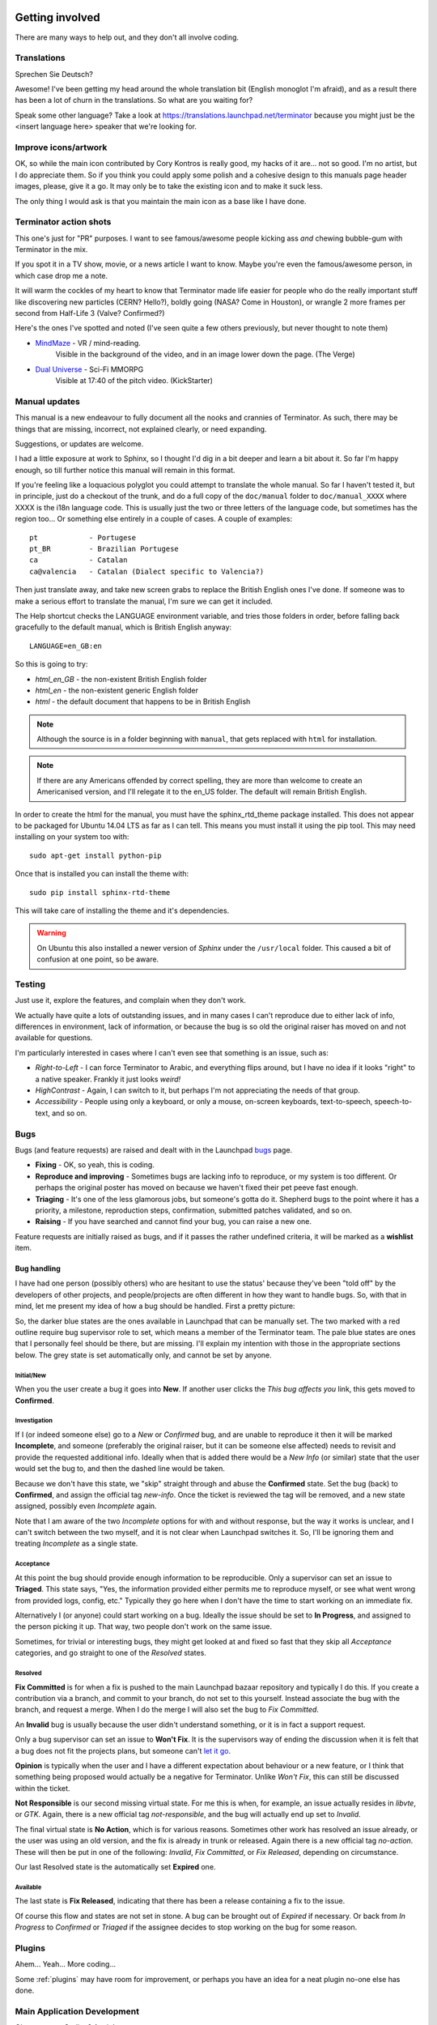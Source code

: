.. image:: imgs/icon_gettinginvolved.png
   :align: right
   :alt: Saefty first when breaking out the power tools.

=============================
Getting involved
=============================

There are many ways to help out, and they don't all involve coding.

-----------------------------
Translations
-----------------------------

Sprechen Sie Deutsch?

Awesome! I've been getting my head around the whole translation
bit (English monoglot I'm afraid), and as a result there has been
a lot of churn in the translations. So what are you waiting for?

Speak some other language? Take a look at
https://translations.launchpad.net/terminator because you might
just be the <insert language here> speaker that we're looking for.

-----------------------------
Improve icons/artwork
-----------------------------

OK, so while the main icon contributed by Cory Kontros is really
good, my hacks of it are... not so good. I'm no artist, but I do
appreciate them. So if you think you could apply some polish and
a cohesive design to this manuals page header images, please, give
it a go. It may only be to take the existing icon and to make it
suck less.

The only thing I would ask is that you maintain the main icon as
a base like I have done.

-----------------------------
Terminator action shots
-----------------------------

This one's just for "PR" purposes. I want to see famous/awesome
people kicking ass *and* chewing bubble-gum with Terminator in the
mix.

If you spot it in a TV show, movie, or a news article I want to
know. Maybe you're even the famous/awesome person, in which case
drop me a note.

It will warm the cockles of my heart to know that Terminator made
life easier for people who do the really important stuff like
discovering new particles (CERN? Hello?), boldly going (NASA? Come
in Houston), or wrangle 2 more frames per second from Half-Life 3
(Valve? Confirmed?)

Here's the ones I've spotted and noted (I've seen quite a few others
previously, but never thought to note them)

- `MindMaze`_ - VR / mind-reading.
    Visible in the background of the video, and in an image lower down
    the page. (The Verge)
- `Dual Universe`_ - Sci-Fi MMORPG
    Visible at 17:40 of the pitch video. (KickStarter)

.. _MindMaze: http://www.theverge.com/2015/3/3/8136405/mind-maze-mind-leap-thought-reading-virtual-reality-headset
.. _Dual Universe: https://www.kickstarter.com/projects/1949863330/dual-universe-civilization-building-sci-fi-mmorpg

-----------------------------
Manual updates
-----------------------------

This manual is a new endeavour to fully document all the nooks and
crannies of Terminator. As such, there may be things that are missing,
incorrect, not explained clearly, or need expanding.

Suggestions, or updates are welcome.

I had a little exposure at work to Sphinx, so I thought I'd dig in
a bit deeper and learn  a bit about it. So far I'm happy enough, so
till further notice this manual will remain in this format.

If you're feeling like a loquacious polyglot you could attempt to
translate the whole manual. So far I haven't tested it, but in
principle, just do a checkout of the trunk, and do a full copy of
the ``doc/manual`` folder to ``doc/manual_XXXX`` where XXXX is the
i18n language code. This is usually just the two or three letters of
the language code, but sometimes has the region too... Or something
else entirely in a couple of cases.  A couple of examples::

  pt            - Portugese
  pt_BR         - Brazilian Portugese
  ca            - Catalan
  ca@valencia   - Catalan (Dialect specific to Valencia?)
  
Then just translate away, and take new screen grabs to replace the
British English ones I've done. If someone was to make a serious
effort to translate the manual, I'm sure we can get it included.

The Help shortcut checks the LANGUAGE environment variable, and tries
those folders in order, before falling back gracefully to the default
manual, which is British English anyway::

  LANGUAGE=en_GB:en

So this is going to try:

+ *html_en_GB* - the non-existent British English folder
+ *html_en* - the non-existent generic English folder
+ *html* - the default document that happens to be in British English

.. note:: Although the source is in a folder beginning with ``manual``,
          that gets replaced with ``html`` for installation.

.. note:: If there are any Americans offended by correct spelling,
          they are more than welcome to create an Americanised
          version, and I'll relegate it to the en_US folder. The
          default will remain British English.

In order to create the html for the manual, you must have the
sphinx_rtd_theme package installed. This does not appear to be
packaged for Ubuntu 14.04 LTS as far as I can tell. This means you
must install it using the pip tool. This may need installing on your
system too with::

    sudo apt-get install python-pip

Once that is installed you can install the theme with::

    sudo pip install sphinx-rtd-theme

This will take care of installing the theme and it's dependencies.

.. warning:: On Ubuntu this also installed a newer version of *Sphinx*
             under the ``/usr/local`` folder. This caused a bit of
             confusion at one point, so be aware.

-----------------------------
Testing
-----------------------------

Just use it, explore the features, and complain when they don't work.

We actually have quite a lots of outstanding issues, and in many
cases I can't reproduce due to either lack of info, differences in
environment, lack of information, or because the bug is so old the
original raiser has moved on and not available for questions.

I'm particularly interested in cases where I can't even see that
something is an issue, such as:

- *Right-to-Left* - I can force Terminator to Arabic, and everything
  flips around, but I have no idea if it looks "right" to a native
  speaker. Frankly it just looks *weird!*
- *HighContrast* - Again, I can switch to it, but perhaps I'm not
  appreciating the needs of that group.
- *Accessibility* - People using only a keyboard, or only a mouse,
  on-screen keyboards, text-to-speech, speech-to-text, and so on.

-----------------------------
Bugs
-----------------------------

Bugs (and feature requests) are raised and dealt with in the Launchpad
`bugs`_ page.

.. _bugs: https://bugs.launchpad.net/terminator

- **Fixing** - OK, so yeah, this is coding.
- **Reproduce and improving** - Sometimes bugs are lacking info to
  reproduce, or my system is too different. Or perhaps the original
  poster has moved on because we haven't fixed their pet peeve fast
  enough.
- **Triaging** - It's one of the less glamorous jobs, but someone's
  gotta do it. Shepherd bugs to the point where it has a priority,
  a milestone, reproduction steps, confirmation, submitted patches
  validated, and so on.
- **Raising** - If you have searched and cannot find your bug, you
  can raise a new one.

Feature requests are initially raised as bugs, and if it passes the
rather undefined criteria, it will be marked as a **wishlist** item.

Bug handling
^^^^^^^^^^^^
I have had one person (possibly others) who are hesitant to use the
status' because they've been "told off" by the developers of other
projects, and people/projects are often different in how they want to
handle bugs. So, with that in mind, let me present my idea of how a
bug should be handled. First a pretty picture:

.. image:: imgs/launchpad_bugflow.png

So, the darker blue states are the ones available in Launchpad that
can be manually set. The two marked with a red outline require bug
supervisor role to set, which means a member of the Terminator team.
The pale blue states are ones that I personally feel should be there,
but are missing. I'll explain my intention with those in the
appropriate sections below. The grey state is set automatically only,
and cannot be set by anyone.

Initial/New
~~~~~~~~~~~
When you the user create a bug it goes into **New**. If another user
clicks the *This bug affects you* link, this gets moved to **Confirmed**.

Investigation
~~~~~~~~~~~~~
If I (or indeed someone else) go to a *New* or *Confirmed* bug, and
are unable to reproduce it then it will be marked **Incomplete**, and
someone (preferably the original raiser, but it can be someone else
affected) needs to revisit and provide the requested additional info.
Ideally when that is added there would be a *New Info* (or similar)
state that the user would set the bug to, and then the dashed line
would be taken.

Because we don't have this state, we "skip" straight through and abuse
the **Confirmed** state. Set the bug (back) to **Confirmed**, and
assign the official tag *new-info*. Once the ticket is reviewed the
tag will be removed, and a new state assigned, possibly even
*Incomplete* again.

Note that I am aware of the two *Incomplete* options for with and
without response, but the way it works is unclear, and I can't switch
between the two myself, and it is not clear when Launchpad switches
it. So, I'll be ignoring them and treating *Incomplete* as a single
state.

Acceptance
~~~~~~~~~~
At this point the bug should provide enough information to be
reproducible. Only a supervisor can set an issue to **Triaged**. This
state says, "Yes, the information provided either permits me to
reproduce myself, or see what went wrong from provided logs, config,
etc." Typically they go here when I don't have the time to start
working on an immediate fix.

Alternatively I (or anyone) could start working on a bug. Ideally the
issue should be set to **In Progress**, and assigned to the person
picking it up. That way, two people don't work on the same issue.

Sometimes, for trivial or interesting bugs, they might get looked at
and fixed so fast that they skip all *Acceptance* categories, and go
straight to one of the *Resolved* states.

Resolved
~~~~~~~~
**Fix Committed** is for when a fix is pushed to the main Launchpad
bazaar repository and typically I do this. If you create a contribution
via a branch, and commit to your branch, do not set to this yourself.
Instead associate the bug with the branch, and request a merge. When
I do the merge I will also set the bug to *Fix Committed*.

An **Invalid** bug is usually because the user didn't understand
something, or it is in fact a support request.

Only a bug supervisor can set an issue to **Won't Fix**. It is the
supervisors way of ending the discussion when it is felt that a bug
does not fit the projects plans, but someone can't `let it go`_.

**Opinion** is typically when the user and I have a different
expectation about behaviour or a new feature, or I think that something
being proposed would actually be a negative for Terminator. Unlike
*Won't Fix*, this can still be discussed within the ticket.

**Not Responsible** is our second missing virtual state. For me this
is when, for example, an issue actually resides in *libvte*, or *GTK*.
Again, there is a new official tag *not-responsible*, and the bug
will actually end up set to *Invalid*.

The final virtual state is **No Action**, which is for various reasons.
Sometimes other work has resolved an issue already, or the user was
using an old version, and the fix is already in trunk or released.
Again there is a new official tag *no-action*. These will then be put
in one of the following: *Invalid*, *Fix Committed*, or *Fix Released*,
depending on circumstance.

Our last Resolved state is the automatically set **Expired** one.

Available
~~~~~~~~~
The last state is **Fix Released**, indicating that there has been a
release containing a fix to the issue.

Of course this flow and states are not set in stone. A bug can be
brought out of *Expired* if necessary. Or back from *In Progress* to
*Confirmed* or *Triaged* if the assignee decides to stop working on
the bug for some reason.

.. _let it go: https://www.youtube.com/watch?v=L0MK7qz13bU#t=1m05s

-----------------------------
Plugins
-----------------------------

Ahem... Yeah... More coding...  

Some :ref:`plugins` may have room for improvement, or perhaps you have
an idea for a neat plugin no-one else has done.

-----------------------------
Main Application Development
-----------------------------

Oh come on... Coding? Again!

I see lots of people say how Terminator is really good, and it is,
but like anything, it could be better!

To give an idea, as of October 2015, revision 1663, there are 86
`wishlist items`_.

.. note:: Just because an item is marked as wishlist, it doesn't
          mean that a great deal of thought has been put into the
          appropriateness of the idea on my side. It may be impossible,
          or not a good fit, or just plain bat-sh!t crazy. If you
          want to pick up a wishlist item that looks like a lot of
          work (especially if it makes fundamental changes to the
          Terminator ethos) it's probably best to check first that
          your approach is good, and has a realistic chance of being
          merged.

Some of these wishlist items are also in my own text file of "Things
to do" / "Big bag of crazy", which as of October 2015, revision 1663,
looks like this::

    Enhancements which may or may not have a wishlist item
    ======================================================
    Completely new features
        Add libunity quicklist of saved layouts
            https://wiki.ubuntu.com/Unity/LauncherAPI#Python_Example
            http://www.techques.com/question/24-64436/Refreshing-of-Dynamic-Quicklist-doesn%27t-work-after-initialization
            http://people.canonical.com/~dpm/api/devel/GIR/python/Unity-3.0.html
            Possibly use the progress bar and or counter for something too.
        Add an appindicator menu for launching sessions.
        If we can figure out how to do arbritrary highlighting, perhaps we can get a "highlight differences" mode like used to exist in ClusTerm.
            This could also be limted to highlighting diffs between those in the same group.
        Synchronised scroll based on groups
        Triggers (actions) based on regex for received text
        A "swap" mode for drag and drop
        Encrypted dumping/logging to disk

    Search
        Might be able to missuse the ClusTerm method of overwriting to "highlight" (gtk2 only)

    Layouts
        Layout Launcher
            Could bind the shortcut as a global toggle to hide show
            Could save
                window position/size
                hidden status
                always on top
                pin to visible workspace
        Layout needs to save/load more settings
            Per layout?
                Group mode status (all, group, off)
                Split to this group
                Autoclean groups
            Per window
                always on top
                pin to visible workspace
            Per tab
            Per terminal
                Store the custom command and working directory when we load a layout, so making small changes and saving doesn't lose everything.
                It could be possible to detect the current command and working directory with psutil, but could be tricky. (i.e. do we ignore bash?)
        A per layout "save on exit" option to always remember last setup/positions etc. Probably requires above to be done first.
        A per layout shortcut launch hotkey

    Missing shortcuts:
        Just shortcut:
            Context menu (in addition to Windows menu button - not always available on all keyboards)
            Group menu
            Open preferences
            Change tab text (#1054300-patch), titlebar text, group name
            Toggle titlebar visibility
            Equalise the splitters (siblings/siblings+children/siblings+parents,all)
            Zoom +receiver in/out/reset
            Zoom all in/out/reset
        New code:
            Open a shortcut help overlay (Ctrl-F1?)
            Insert tab text, titlebar text, group name value into terminal(s)
            Last terminal / tab / window(again to jump back to original) #1440049
            Limit broadcast group/all to current tab / window (toggle)
            Broadcast temporarily off when maximised or zoomed to single term (toggle)

    Titlebar
        Add large action/status icons for when titlebar is bigger.
        Improve the look/spacing of the titlebar, i.e. the spacing around/between elements

    Tabs
        right-click menu replicating GNOME-Terminals (move left/right, close, rename)

    Menus
        Add accelerators (i.e. "Shift+Ctr+O") might look too cluttered.

    Preferences
        Profiles
            Add preselection to the profile tab
            Add filter to font selector to only show fixed width fonts
        Layouts
            Have changing widgets depending on what is selected in the tree
            Terminal title editable
            Button in prefs to duplicate a layout
            Ordering in list
            Working directory - add dialog too, see http://stackoverflow.com/questions/10868167/make-filechooserdialog-allow-user-to-select-a-folder-directory
        Keybindings
            Add a list of the default keybindings to the Preferences -> Keybindings window?
        Option for close_button_on_tab in prefs. (needs tab right-click menu first
        Option to rebalance siblings on a split (don't think children or ancestors make sense)
        Figure out how to get the tree view to jump to selected row for prefseditor

    Plugins
        Give plugins ability to register shortcuts
        Custom Commands is blocking, perhaps make non-blocking

    Drag and Drop
        LP#0768520: Terminal without target opens new window
        LP#1471009: Tab to different/new window depending on target

    Major architectural
        Improve DBus interface, add coordination between sessions, i.e.:
            multiple DBus ports? register them with a master DBus session, be able to query these, etc
            be able to drive them more with command line commands, and not just from within own shell
            Remotinator improvements
        Abstract out the session/layout allowing multiple logical layouts in the same process to reduce resource used
            This is a big piece of work, as a lot of the Terminator class would need seperating out.
        Hide window should find the last focussed window and hide that. Second hit unhides and focusses it
            Add a power hide to hide all of shortcut bound instances windows
            Use the dbus if available to hide the current active window, then unhide it on second shortcut press
            If the dbus is available:
                The hide will go to the focussed instance, instead of the first to grab the shortcut
                Add a super power hide to hide all Terminator windows
                In both cases a second shortcut unhides whatever was hidden

    Split with command / Inherit command/workdir/groups etc

    Somehow make Layout Launcher, Preferences, & poss. Custom Commands singleton/borg (possibly use dbus)

    When in zoomed/maximised mode
        Perhaps the menu could contain a quick switch sub menu, rather than having to Restore, right-click, maximise
        Shortcuts for next/prev,up/down/left/right, etc. How should they behave

    All non main windows to be changed to glade files

    For me the two different sets of next/prev shortcuts are a bit of a mystery.

    Let window title = terminal titlebar - perhaps other combos. Some kind of %T %G %W substitution?

So as you can see, still lots of room for improvements, and plenty of
ideas if you are trying to find small starter tasks.

.. _wishlist items: https://bugs.launchpad.net/terminator/+bugs?field.searchtext=&orderby=-importance&search=Search&field.status%3Alist=NEW&field.status%3Alist=CONFIRMED&field.status%3Alist=TRIAGED&field.status%3Alist=INPROGRESS&field.status%3Alist=INCOMPLETE_WITH_RESPONSE&field.status%3Alist=INCOMPLETE_WITHOUT_RESPONSE&field.importance%3Alist=WISHLIST&assignee_option=any&field.assignee=&field.bug_reporter=&field.bug_commenter=&field.subscriber=&field.structural_subscriber=&field.tag=&field.tags_combinator=ANY&field.has_cve.used=&field.omit_dupes.used=&field.omit_dupes=on&field.affects_me.used=&field.has_patch.used=&field.has_branches.used=&field.has_branches=on&field.has_no_branches.used=&field.has_no_branches=on&field.has_blueprints.used=&field.has_blueprints=on&field.has_no_blueprints.used=&field.has_no_blueprints=on

-----------------------------
GTK3 Port
-----------------------------

Last coding one, I promise!

After some sterling work by Egmont Koblinger, one of the VTE
developers, he came up with a very large patch for rudimentary GTK3
support. A number of things were incomplete or broken, but it got it
far enough along that it was no longer an insurmountable cliff face.

Since then I have resolved to port fixes and features between the
two versions. As I do this I explore and find outstanding issues with
the port, and it is slowly becoming more usable.

Eventually the GTK2 version of Terminator will go into a
deprecated/maintenance mode. Unfortunately due to needing a relatively
new version of libvte, that switch will not be in the immediate
future. I'm running trusty (14.04 LTS) and even there I had to build
libvte 0.38 from source. This makes the GTK3 out of reach for the
"Joe Bloggs" of the world. I could try and maintain my own PPA of the
component, but that doesn't help Fedora/OpenSUSE/Arch etc. users.
Even getting "Joe Bloggs" to add a PPA can be a struggle.

And for a real nightmare, I tried to compile the 0.40 version and the
thing lit up with a smorgasbord of items where my installed packages
were not new enough.

If you are feeling brave and adventurous, there are some instructions
in this `blog post`_ that will help you get the GTK3 version running.
Assistance knocking off the remaining rough edges will be very much
appreciated.

For the record, as of October 2015, with the `gtk3 branch`_ at revision
1612, these are the outstanding items::

    Outstanding GTK3 port tasks/items/reviews etc.
    ==============================================
    Outstanding trunk revisions: 1634 & 1637, 1647 (assuming all is good), 1663

    Need to go through all the Gtk.STOCK_* items and remove. Deprecated in 3.10. Very low priority as won't be problem till 4.0.
    Homogeneous_tabbar removed? Why?
    terminal.py:on_vte_size_allocate, check for self.vte.window missing. Consequences?
    terminal.py:understand diff in args between old fork and new spawn of bash. Consequences?
    VERIFY(8)/FIXME(6) FOR GTK3 items to be dealt with

    Outstanding GTK3 port tasks/items/reviews etc. for future release
    =================================================================
    vte 0.40+
        Reimplement/restore the word_chars stuff.

Once the GTK3 port is done there is also a long overdue port to
Python3, especially in light of some distributions trying to
eliminate Python2 from the base installs. Yes, Python2 will be with
us for a long time yet, but this should serve as a warning.

I even have some new items specifically for the GTK3 branch which I'm
still thinking about, but I'm not ready to declare. I suspect I might
get a bit of unwanted pressure if I were to mention these, so for now
they are under NDA. 😃

.. _blog post: http://gnometerminator.blogspot.com/2015/09/so-you-want-to-try-terminator-gtk3.html
.. _gtk3 branch: https://code.launchpad.net/~gnome-terminator/terminator/gtk3

--------------------------
Terminator API Docs
--------------------------

Strictly speaking this isn't an API as such, because it is just using
sphinx-apidoc over the Terminator code base. It's perhaps helpful to
have this as a document that can be browsed.

`Terminator API docs`_

As it stands, this is rather incomplete, or too terse with no examples
given. If you look at the terminatorlib.configobj package, you will
see fairly extensive documentation, along with walk-throughs, etc. This
particular package was written elsewhere, and brought into Terminator
to provide configuration handling.

There are also some aspects of the way this document builds that I'm
not too happy about. The seemingly unnecessary ``terminatorlib``
root-node in the side bar; the lack of class/method links in the
sidebar; all ``.py`` files on the same page (this can be changed, but
then even less is displayed in the sidebar.) If you can help, join
the A-Team... Or better yet, send me some changes that fix this.

.. _Terminator API docs: ../apidoc/index.html

--------------------------
Other Docs for Developers
--------------------------

Here is a list of some useful sets of documentation:

+---------------------------+-------------------------------------------------------------------+
| **General**                                                                                   |
+---------------------------+-------------------------------------------------------------------+
| Python                    | https://docs.python.org/release/2.7/index.html                    |
+---------------------------+-------------------------------------------------------------------+
| GNOME Dev. Center         | https://developer.gnome.org/                                      |
+---------------------------+-------------------------------------------------------------------+
| Bazaar DVCS               | http://doc.bazaar.canonical.com/en/                               |
+---------------------------+-------------------------------------------------------------------+
| Launchpad Help            | https://help.launchpad.net/                                       |
+---------------------------+-------------------------------------------------------------------+
| **GTK 2**                                                                                     |
+---------------------------+-------------------------------------------------------------------+
| PyGTK                     | https://developer.gnome.org/pygtk/stable/                         |
+---------------------------+-------------------------------------------------------------------+
| VTE for GTK 2             | https://developer.gnome.org/vte/0.28/                             |
+---------------------------+-------------------------------------------------------------------+
| **GTK 3**                                                                                     |
+---------------------------+-------------------------------------------------------------------+
| GObject Introspection     | https://wiki.gnome.org/Projects/GObjectIntrospection              |
+---------------------------+-------------------------------------------------------------------+
| GObject                   | https://developer.gnome.org/gobject/stable/                       |
+---------------------------+-------------------------------------------------------------------+
| PyGObject Introspection   | https://wiki.gnome.org/Projects/PyGObject                         |
+---------------------------+-------------------------------------------------------------------+
| PyGObject                 | https://developer.gnome.org/pygobject/stable/                     |
+---------------------------+-------------------------------------------------------------------+
| Many PIGO autodocs        | http://lazka.github.io/pgi-docs/                                  |
+---------------------------+-------------------------------------------------------------------+
| GDK3 Ref. Manual          | https://developer.gnome.org/gdk3/stable/                          |
+---------------------------+-------------------------------------------------------------------+
| GTK3 Ref. Manual          | https://developer.gnome.org/gtk3/stable/index.html                |
+---------------------------+-------------------------------------------------------------------+
| Python GTK+ 3 Tutorial    | http://python-gtk-3-tutorial.readthedocs.org/en/latest/index.html |
+---------------------------+-------------------------------------------------------------------+
| VTE for GTK 3             | https://developer.gnome.org/vte/0.38/                             |
+---------------------------+-------------------------------------------------------------------+

















